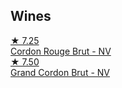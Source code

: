 
** Wines

#+begin_export html
<div class="flex-container">
  <a class="flex-item flex-item-left" href="/wines/a11fba95-23d4-4742-b04a-ff1ce8d1a32b.html">
    <img class="flex-bottle" src="/images/a1/1fba95-23d4-4742-b04a-ff1ce8d1a32b/2021-08-14-09-34-10-64D9F31A-6659-4326-BB75-7A48162210AE-1-105-c@512.webp"></img>
    <section class="h">★ 7.25</section>
    <section class="h text-bolder">Cordon Rouge Brut - NV</section>
  </a>

  <a class="flex-item flex-item-right" href="/wines/06bc57b8-6eb2-40ce-97f1-196a398528e0.html">
    <img class="flex-bottle" src="/images/06/bc57b8-6eb2-40ce-97f1-196a398528e0/2023-08-10-11-40-13-IMG-8775@512.webp"></img>
    <section class="h">★ 7.50</section>
    <section class="h text-bolder">Grand Cordon Brut - NV</section>
  </a>

</div>
#+end_export
